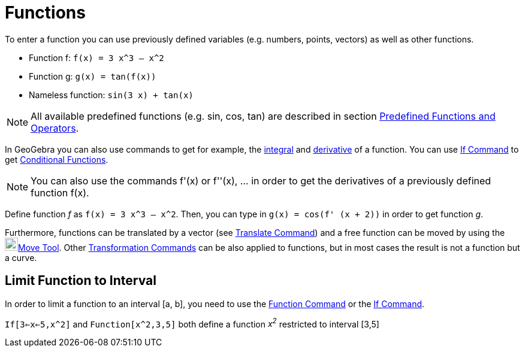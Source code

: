 = Functions

To enter a function you can use previously defined variables (e.g. numbers, points, vectors) as well as other functions.

[EXAMPLE]

====

* Function f: `f(x) = 3 x^3 – x^2`
* Function g: `g(x) = tan(f(x))`
* Nameless function: `sin(3 x) + tan(x)`

====

[NOTE]

====

All available predefined functions (e.g. sin, cos, tan) are described in section
xref:/Predefined_Functions_and_Operators.adoc[Predefined Functions and Operators].

====

In GeoGebra you can also use commands to get for example, the xref:/commands/Integral_Command.adoc[integral] and
xref:/commands/Derivative_Command.adoc[derivative] of a function. You can use xref:/commands/If_Command.adoc[If Command]
to get xref:/Conditional_Functions.adoc[Conditional Functions].

[NOTE]

====

You can also use the commands f'(x) or f''(x), … in order to get the derivatives of a previously defined function f(x).

====

[EXAMPLE]

====

Define function _f_ as `f(x) = 3 x^3 – x^2`. Then, you can type in `g(x) = cos(f' (x + 2))` in order to get function
_g_.

====

Furthermore, functions can be translated by a vector (see xref:/commands/Translate_Command.adoc[Translate Command]) and
a free function can be moved by using the image:22px-Mode_move.svg.png[Mode
move.svg,width=22,height=22]xref:/tools/Move_Tool.adoc[Move Tool]. Other
xref:/commands/Transformation_Commands.adoc[Transformation Commands] can be also applied to functions, but in most cases
the result is not a function but a curve.

== [#Limit_Function_to_Interval]#Limit Function to Interval#

In order to limit a function to an interval [a, b], you need to use the xref:/commands/Function_Command.adoc[Function
Command] or the xref:/commands/If_Command.adoc[If Command].

[EXAMPLE]

====

`If[3<=x<=5,x^2]` and `Function[x^2,3,5]` both define a function _x^2^_ restricted to interval [3,5]

====
